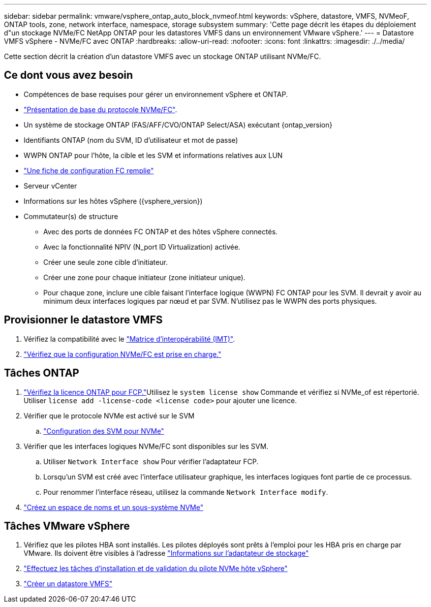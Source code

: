 ---
sidebar: sidebar 
permalink: vmware/vsphere_ontap_auto_block_nvmeof.html 
keywords: vSphere, datastore, VMFS, NVMeoF, ONTAP tools, zone, network interface, namespace, storage subsystem 
summary: 'Cette page décrit les étapes du déploiement d"un stockage NVMe/FC NetApp ONTAP pour les datastores VMFS dans un environnement VMware vSphere.' 
---
= Datastore VMFS vSphere - NVMe/FC avec ONTAP
:hardbreaks:
:allow-uri-read: 
:nofooter: 
:icons: font
:linkattrs: 
:imagesdir: ./../media/


[role="lead"]
Cette section décrit la création d'un datastore VMFS avec un stockage ONTAP utilisant NVMe/FC.



== Ce dont vous avez besoin

* Compétences de base requises pour gérer un environnement vSphere et ONTAP.
* link:++https://docs.vmware.com/en/VMware-vSphere/7.0/com.vmware.vsphere.storage.doc/GUID-059DDF49-2A0C-49F5-BB3B-907A21EC94D6.html++["Présentation de base du protocole NVMe/FC"].
* Un système de stockage ONTAP (FAS/AFF/CVO/ONTAP Select/ASA) exécutant {ontap_version}
* Identifiants ONTAP (nom du SVM, ID d'utilisateur et mot de passe)
* WWPN ONTAP pour l'hôte, la cible et les SVM et informations relatives aux LUN
* link:++https://docs.netapp.com/ontap-9/topic/com.netapp.doc.exp-fc-esx-cpg/GUID-429C4DDD-5EC0-4DBD-8EA8-76082AB7ADEC.html++["Une fiche de configuration FC remplie"]
* Serveur vCenter
* Informations sur les hôtes vSphere ({vsphere_version})
* Commutateur(s) de structure
+
** Avec des ports de données FC ONTAP et des hôtes vSphere connectés.
** Avec la fonctionnalité NPIV (N_port ID Virtualization) activée.
** Créer une seule zone cible d'initiateur.
** Créer une zone pour chaque initiateur (zone initiateur unique).
** Pour chaque zone, inclure une cible faisant l'interface logique (WWPN) FC ONTAP pour les SVM. Il devrait y avoir au minimum deux interfaces logiques par nœud et par SVM. N'utilisez pas le WWPN des ports physiques.






== Provisionner le datastore VMFS

. Vérifiez la compatibilité avec le https://mysupport.netapp.com/matrix["Matrice d'interopérabilité (IMT)"].
. link:++https://docs.netapp.com/ontap-9/topic/com.netapp.doc.exp-fc-esx-cpg/GUID-7D444A0D-02CE-4A21-8017-CB1DC99EFD9A.html++["Vérifiez que la configuration NVMe/FC est prise en charge."]




== Tâches ONTAP

. link:++https://docs.netapp.com/ontap-9/topic/com.netapp.doc.dot-cm-cmpr-980/system__license__show.html++["Vérifiez la licence ONTAP pour FCP."]Utilisez le `system license show` Commande et vérifiez si NVMe_of est répertorié. Utiliser `license add -license-code <license code>` pour ajouter une licence.
. Vérifier que le protocole NVMe est activé sur le SVM
+
.. link:++https://docs.netapp.com/ontap-9/topic/com.netapp.doc.dot-cm-sanag/GUID-CDDBD7F4-2089-4466-892F-F2DFF5798B1C.html++["Configuration des SVM pour NVMe"]


. Vérifier que les interfaces logiques NVMe/FC sont disponibles sur les SVM.
+
.. Utiliser `Network Interface show` Pour vérifier l'adaptateur FCP.
.. Lorsqu'un SVM est créé avec l'interface utilisateur graphique, les interfaces logiques font partie de ce processus.
.. Pour renommer l'interface réseau, utilisez la commande `Network Interface modify`.


. link:++https://docs.netapp.com/ontap-9/topic/com.netapp.doc.dot-cm-sanag/GUID-BBBAB2E4-E106-4355-B95C-C3626DCD5088.html++["Créez un espace de noms et un sous-système NVMe"]




== Tâches VMware vSphere

. Vérifiez que les pilotes HBA sont installés. Les pilotes déployés sont prêts à l'emploi pour les HBA pris en charge par VMware. Ils doivent être visibles à l'adresse link:++https://docs.vmware.com/en/VMware-vSphere/7.0/com.vmware.vsphere.storage.doc/GUID-ED20B7BE-0D1C-4BF7-85C9-631D45D96FEC.html++["Informations sur l'adaptateur de stockage"]
. link:++https://docs.netapp.com/us-en/ontap-sanhost/nvme_esxi_7.html++["Effectuez les tâches d'installation et de validation du pilote NVMe hôte vSphere"]
. link:++https://docs.vmware.com/en/VMware-vSphere/7.0/com.vmware.vsphere.storage.doc/GUID-5AC611E0-7CEB-4604-A03C-F600B1BA2D23.html++["Créer un datastore VMFS"]


